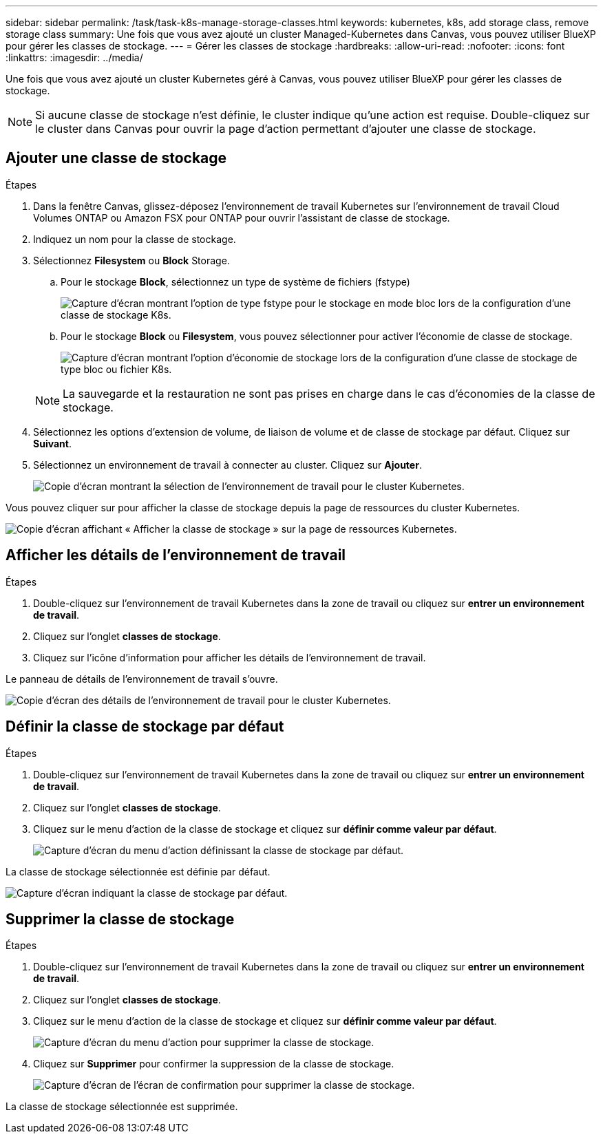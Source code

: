 ---
sidebar: sidebar 
permalink: /task/task-k8s-manage-storage-classes.html 
keywords: kubernetes, k8s, add storage class, remove storage class 
summary: Une fois que vous avez ajouté un cluster Managed-Kubernetes dans Canvas, vous pouvez utiliser BlueXP pour gérer les classes de stockage. 
---
= Gérer les classes de stockage
:hardbreaks:
:allow-uri-read: 
:nofooter: 
:icons: font
:linkattrs: 
:imagesdir: ../media/


[role="lead"]
Une fois que vous avez ajouté un cluster Kubernetes géré à Canvas, vous pouvez utiliser BlueXP pour gérer les classes de stockage.


NOTE: Si aucune classe de stockage n'est définie, le cluster indique qu'une action est requise. Double-cliquez sur le cluster dans Canvas pour ouvrir la page d'action permettant d'ajouter une classe de stockage.



== Ajouter une classe de stockage

.Étapes
. Dans la fenêtre Canvas, glissez-déposez l'environnement de travail Kubernetes sur l'environnement de travail Cloud Volumes ONTAP ou Amazon FSX pour ONTAP pour ouvrir l'assistant de classe de stockage.
. Indiquez un nom pour la classe de stockage.
. Sélectionnez *Filesystem* ou *Block* Storage.
+
.. Pour le stockage *Block*, sélectionnez un type de système de fichiers (fstype)
+
image:screenshot-k8s-storage-fstype.png["Capture d'écran montrant l'option de type fstype pour le stockage en mode bloc lors de la configuration d'une classe de stockage K8s."]

.. Pour le stockage *Block* ou *Filesystem*, vous pouvez sélectionner pour activer l'économie de classe de stockage.
+
image:screenshot-k8s-storage-economy.png["Capture d'écran montrant l'option d'économie de stockage lors de la configuration d'une classe de stockage de type bloc ou fichier K8s."]

+

NOTE: La sauvegarde et la restauration ne sont pas prises en charge dans le cas d'économies de la classe de stockage.



. Sélectionnez les options d'extension de volume, de liaison de volume et de classe de stockage par défaut. Cliquez sur *Suivant*.
. Sélectionnez un environnement de travail à connecter au cluster. Cliquez sur *Ajouter*.
+
image:screenshot-k8s-select-storage-class.png["Copie d'écran montrant la sélection de l'environnement de travail pour le cluster Kubernetes."]



Vous pouvez cliquer sur pour afficher la classe de stockage depuis la page de ressources du cluster Kubernetes.

image:screenshot-k8s-view-storage-class.png["Copie d'écran affichant « Afficher la classe de stockage » sur la page de ressources Kubernetes."]



== Afficher les détails de l'environnement de travail

.Étapes
. Double-cliquez sur l'environnement de travail Kubernetes dans la zone de travail ou cliquez sur *entrer un environnement de travail*.
. Cliquez sur l'onglet *classes de stockage*.
. Cliquez sur l'icône d'information pour afficher les détails de l'environnement de travail.


Le panneau de détails de l'environnement de travail s'ouvre.

image:screenshot-k8s-info-storage-class.png["Copie d'écran des détails de l'environnement de travail pour le cluster Kubernetes."]



== Définir la classe de stockage par défaut

.Étapes
. Double-cliquez sur l'environnement de travail Kubernetes dans la zone de travail ou cliquez sur *entrer un environnement de travail*.
. Cliquez sur l'onglet *classes de stockage*.
. Cliquez sur le menu d'action de la classe de stockage et cliquez sur *définir comme valeur par défaut*.
+
image:screenshot-k8s-default-storage-class.png["Capture d'écran du menu d'action définissant la classe de stockage par défaut."]



La classe de stockage sélectionnée est définie par défaut.

image:screenshot-k8s-default-set-storage-class.png["Capture d'écran indiquant la classe de stockage par défaut."]



== Supprimer la classe de stockage

.Étapes
. Double-cliquez sur l'environnement de travail Kubernetes dans la zone de travail ou cliquez sur *entrer un environnement de travail*.
. Cliquez sur l'onglet *classes de stockage*.
. Cliquez sur le menu d'action de la classe de stockage et cliquez sur *définir comme valeur par défaut*.
+
image:screenshot-k8s-remove-storage-class.png["Capture d'écran du menu d'action pour supprimer la classe de stockage."]

. Cliquez sur *Supprimer* pour confirmer la suppression de la classe de stockage.
+
image:screenshot-k8s-remove-confirm-storage-class.png["Capture d'écran de l'écran de confirmation pour supprimer la classe de stockage."]



La classe de stockage sélectionnée est supprimée.
